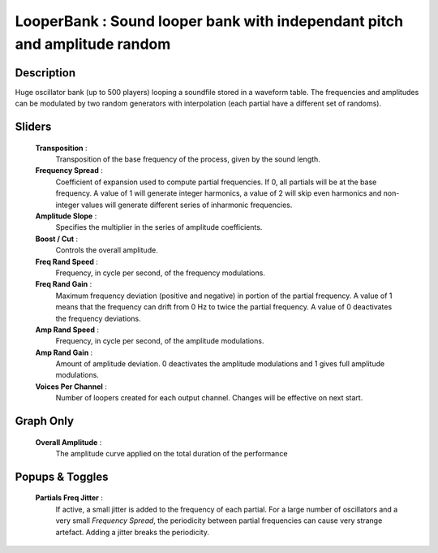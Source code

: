 LooperBank : Sound looper bank with independant pitch and amplitude random
==========================================================================

Description
------------

Huge oscillator bank (up to 500 players) looping a soundfile stored in a waveform 
table. The frequencies and amplitudes can be modulated by two random generators 
with interpolation (each partial have a different set of randoms).

Sliders
--------

    **Transposition** : 
        Transposition of the base frequency of the process, given by the sound length.
    **Frequency Spread** : 
        Coefficient of expansion used to compute partial frequencies. If 0, all 
        partials will be at the base frequency. A value of 1 will generate integer 
        harmonics, a value of 2 will skip even harmonics and non-integer values will 
        generate different series of inharmonic frequencies.
    **Amplitude Slope** : 
        Specifies the multiplier in the series of amplitude coefficients.
    **Boost / Cut** : 
        Controls the overall amplitude.
    **Freq Rand Speed** : 
        Frequency, in cycle per second, of the frequency modulations.
    **Freq Rand Gain** : 
        Maximum frequency deviation (positive and negative) in portion of the partial 
        frequency. A value of 1 means that the frequency can drift from 0 Hz to twice 
        the partial frequency. A value of 0 deactivates the frequency deviations.
    **Amp Rand Speed** : 
        Frequency, in cycle per second, of the amplitude modulations.
    **Amp Rand Gain** : 
        Amount of amplitude deviation. 0 deactivates the amplitude modulations 
        and 1 gives full amplitude modulations.
    **Voices Per Channel** : 
        Number of loopers created for each output channel. Changes will be 
        effective on next start.

Graph Only
-----------

    **Overall Amplitude** : 
        The amplitude curve applied on the total duration of the performance

Popups & Toggles
-----------------

    **Partials Freq Jitter** : 
        If active, a small jitter is added to the frequency of each partial. For a 
        large number of oscillators and a very small `Frequency Spread`, the
        periodicity between partial frequencies can cause very strange artefact. 
        Adding a jitter breaks the periodicity.

    